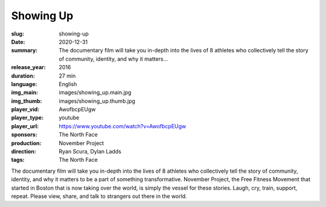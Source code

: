 Showing Up
##########

:slug: showing-up
:date: 2020-12-31
:summary: The documentary film will take you in-depth into the lives of 8 athletes who collectively tell the story of community, identity, and why it matters...
:release_year: 2016
:duration: 27 min
:language: English
:img_main: images/showing_up.main.jpg
:img_thumb: images/showing_up.thumb.jpg
:player_vid: AwofbcpEUgw
:player_type: youtube
:player_url: https://www.youtube.com/watch?v=AwofbcpEUgw
:sponsors: The North Face
:production: November Project
:direction: Ryan Scura, Dylan Ladds
:tags: The North Face

The documentary film will take you in-depth into the lives of 8 athletes who collectively tell the story of community, identity, and why it matters to be a part of something transformative. November Project, the Free Fitness Movement that started in Boston that is now taking over the world, is simply the vessel for these stories. Laugh, cry, train, support, repeat. Please view, share, and talk to strangers out there in the world.
